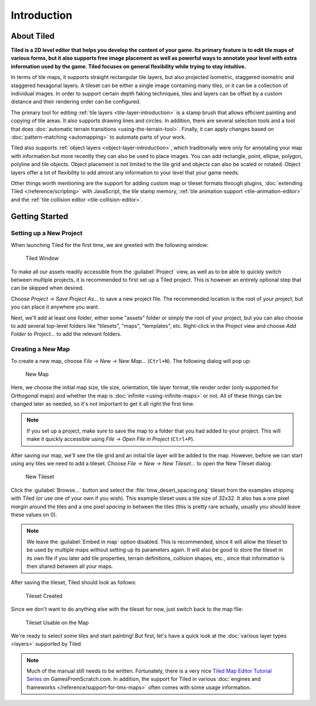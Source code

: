 Introduction
============

About Tiled
-----------

**Tiled is a 2D level editor that helps you develop the content of your
game. Its primary feature is to edit tile maps of various forms, but it
also supports free image placement as well as powerful ways to annotate
your level with extra information used by the game. Tiled focuses on
general flexibility while trying to stay intuitive.**

In terms of tile maps, it supports straight rectangular tile layers, but
also projected isometric, staggered isometric and staggered hexagonal
layers. A tileset can be either a single image containing many tiles, or
it can be a collection of individual images. In order to support certain
depth faking techniques, tiles and layers can be offset by a custom
distance and their rendering order can be configured.

The primary tool for editing :ref:`tile layers <tile-layer-introduction>`
is a stamp brush that allows efficient painting and copying of tile
areas. It also supports drawing lines and circles. In addition, there
are several selection tools and a tool that does :doc:`automatic terrain transitions <using-the-terrain-tool>`.
Finally, it can apply changes based on :doc:`pattern-matching <automapping>`
to automate parts of your work.

Tiled also supports :ref:`object layers <object-layer-introduction>`,
which traditionally were only for annotating your map with information
but more recently they can also be used to place images. You can add
rectangle, point, ellipse, polygon, polyline and tile objects. Object placement
is not limited to the tile grid and objects can also be scaled or
rotated. Object layers offer a lot of flexibility to add almost any
information to your level that your game needs.

Other things worth mentioning are the support for adding custom map or tileset
formats through plugins, :doc:`extending Tiled </reference/scripting>` with
JavaScript, the tile stamp memory, :ref:`tile animation support
<tile-animation-editor>` and the :ref:`tile collision editor
<tile-collision-editor>`.

.. _getting-started:

Getting Started
---------------

.. raw:: html

   <div class="new new-prev">Since Tiled 1.4</div>

Setting up a New Project
~~~~~~~~~~~~~~~~~~~~~~~~

When launching Tiled for the first time, we are greeted with the
following window:

.. figure:: images/introduction/tiled-window.png
   :alt: Tiled Window

   Tiled Window

To make all our assets readily accessible from the :guilabel:`Project` view,
as well as to be able to quickly switch between multiple projects, it is
recommended to first set up a Tiled project. This is however an entirely
optional step that can be skipped when desired.

Choose *Project -> Save Project As...* to save a new project file. The
recommended location is the root of your project, but you can place it
anywhere you want.

Next, we'll add at least one folder, either some "assets" folder or simply the
root of your project, but you can also choose to add several top-level folders
like "tilesets", "maps", "templates", etc. Right-click in the Project view and
choose *Add Folder to Project...* to add the relevant folders.


Creating a New Map
~~~~~~~~~~~~~~~~~~

To create a new map, choose *File -> New -> New Map…* (``Ctrl+N``). The
following dialog will pop up:

.. figure:: images/introduction/tiled-new-map.png
   :alt: New Map
   :scale: 66

   New Map

Here, we choose the initial map size, tile size, orientation, tile layer
format, tile render order (only supported for *Orthogonal* maps) and whether
the map is :doc:`infinite <using-infinite-maps>` or not. All of these things
can be changed later as needed, so it's not important to get it all right the
first time.

.. note::

   If you set up a project, make sure to save the map to a folder that you had
   added to your project. This will make it quickly accessible using *File ->
   Open File in Project* (``Ctrl+P``).

After saving our map, we'll see the tile grid and an initial tile layer
will be added to the map. However, before we can start using any tiles
we need to add a tileset. Choose *File -> New -> New Tileset…* to open the
New Tileset dialog:

.. figure:: images/introduction/tiled-new-tileset.png
   :alt: New Tileset
   :scale: 66

   New Tileset

Click the :guilabel:`Browse…` button and select the :file:`tmw_desert_spacing.png`
tileset from the examples shipping with Tiled (or use one of your own if
you wish). This example tileset uses a tile size of 32x32. It also has a
one pixel *margin* around the tiles and a one pixel *spacing* in between
the tiles (this is pretty rare actually, usually you should leave these
values on 0).

.. note::

   We leave the :guilabel:`Embed in map` option disabled. This is recommended,
   since it will allow the tileset to be used by multiple maps without
   setting up its parameters again. It will also be good to store the
   tileset in its own file if you later add tile properties, terrain
   definitions, collision shapes, etc., since that information is then
   shared between all your maps.

After saving the tileset, Tiled should look as follows:

.. figure:: images/introduction/tiled-new-tileset-created.png
   :alt: Tileset Created

   Tileset Created

Since we don't want to do anything else with the tileset for now, just
switch back to the map file:

.. figure:: images/introduction/tiled-new-map-tileset-added.png
   :alt: Tileset Usable on the Map

   Tileset Usable on the Map

We're ready to select some tiles and start painting! But first, let's
have a quick look at the :doc:`various layer types <layers>` supported
by Tiled.

.. note::

   Much of the manual still needs to be written. Fortunately, there is a
   very nice `Tiled Map Editor Tutorial Series`_ on GamesFromScratch.com.
   In addition, the support for Tiled in various :doc:`engines and frameworks </reference/support-for-tmx-maps>`
   often comes with some usage information.

.. _Tiled Map Editor Tutorial Series: http://www.gamefromscratch.com/post/2015/10/14/Tiled-Map-Editor-Tutorial-Series.aspx
